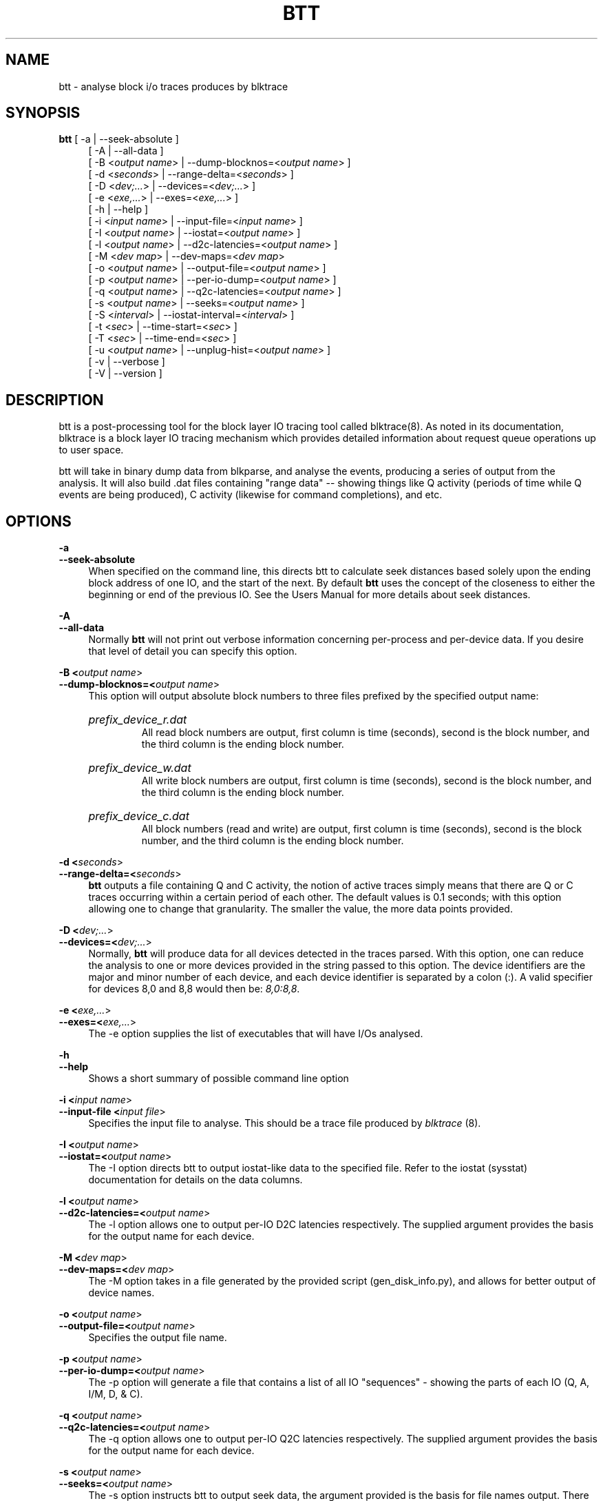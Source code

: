 .TH BTT 1 "September 29, 2007" "blktrace git\-20070910192508" ""


.SH NAME
btt \- analyse block i/o traces produces by blktrace


.SH SYNOPSIS
.B btt 
[ \-a               | \-\-seek\-absolute ]
.RS 4
[ \-A               | \-\-all\-data ]
.br
[ \-B <\fIoutput name\fR> | \-\-dump\-blocknos=<\fIoutput name\fR> ]
.br
[ \-d <\fIseconds\fR>     | \-\-range\-delta=<\fIseconds\fR> ]
.br
[ \-D <\fIdev;...\fR>     | \-\-devices=<\fIdev;...\fR> ]
.br
[ \-e <\fIexe,...\fR>     | \-\-exes=<\fIexe,...\fR>  ]
.br
[ \-h               | \-\-help ]
.br
[ \-i <\fIinput name\fR>  | \-\-input\-file=<\fIinput name\fR> ]
.br
[ \-I <\fIoutput name\fR> | \-\-iostat=<\fIoutput name\fR> ]
.br
[ \-l <\fIoutput name\fR> | \-\-d2c\-latencies=<\fIoutput name\fR> ]
.br
[ \-M <\fIdev map\fR>     | \-\-dev\-maps=<\fIdev map\fR>
.br
[ \-o <\fIoutput name\fR> | \-\-output\-file=<\fIoutput name\fR> ]
.br
[ \-p <\fIoutput name\fR> | \-\-per\-io\-dump=<\fIoutput name\fR> ]
.br
[ \-q <\fIoutput name\fR> | \-\-q2c\-latencies=<\fIoutput name\fR> ]
.br
[ \-s <\fIoutput name\fR> | \-\-seeks=<\fIoutput name\fR> ]
.br
[ \-S <\fIinterval\fR>    | \-\-iostat\-interval=<\fIinterval\fR> ]
.br
[ \-t <\fIsec\fR>         | \-\-time\-start=<\fIsec\fR> ]
.br
[ \-T <\fIsec\fR>         | \-\-time\-end=<\fIsec\fR> ]
.br
[ \-u <\fIoutput name\fR> | \-\-unplug\-hist=<\fIoutput name\fR> ]
.br
[ \-v               | \-\-verbose ]
.br
[ \-V               | \-\-version ]


.SH DESCRIPTION

btt is a post\-processing tool for the block layer IO tracing tool called
blktrace(8).  As noted in its documentation, blktrace 
is a block layer IO tracing mechanism which provides detailed
information about request queue operations up to user space.

btt will take in binary dump data from blkparse, and analyse the events,
producing a series of output from the analysis. It will also build .dat
files containing "range data" \-\- showing things like Q activity (periods
of time while Q events are being produced), C activity (likewise for
command completions), and etc.


.SH OPTIONS

.B \-a
.br
.B \-\-seek\-absolute
.RS 4
When specified on the command line, this directs btt to calculate
seek distances based solely upon the ending block address of one IO,
and the start of the next.  By default \fBbtt\fR uses the concept
of the closeness to either the beginning or end of the previous IO. See
the Users Manual for more details about seek distances.
.RE

.B \-A
.br
.B \-\-all\-data
.RS 4
Normally \fBbtt\fR will not print out verbose information concerning
per-process and per-device data.  If you desire that level of detail you can
specify this option.
.RE

.B \-B <\fIoutput name\fR>
.br
.B \-\-dump\-blocknos=<\fIoutput name\fR>
.RS 4
This option will output absolute block numbers to three files prefixed
by the specified output name:
.HP
.I prefix_device_r.dat
.br
All read block numbers are output, first column is time (seconds), second is
the block number, and the third column is the ending block number.
.HP
.I prefix_device_w.dat
.br
All write block numbers are output, first column is time (seconds), second is
the block number, and the third column is the ending block number.
.HP
.I prefix_device_c.dat
.br
All block numbers (read and write) are output, first column is time (seconds),
second is the block number, and the third column is the ending block number.
.RE

.B \-d <\fIseconds\fR>
.br
.B \-\-range\-delta=<\fIseconds\fR>
.RS 4
\fBbtt\fR outputs a file containing Q and C activity, the notion of active
traces simply means that there are Q or C traces occurring within a certain
period of each other. The default values is 0.1 seconds; with this option
allowing one to change that granularity. The smaller the value, the more data
points provided.
.RE

.B \-D <\fIdev;...\fR>
.br
.B \-\-devices=<\fIdev;...\fR>
.RS 4
Normally, \fBbtt\fR will produce data for all devices detected in the
traces parsed. With this option, one can reduce the analysis to one or more
devices provided in the string passed to this option. The device identifiers
are the major and minor number of each device, and each device identifier is
separated by a colon (:). A valid specifier for devices 8,0 and 8,8 would then
be: \fI8,0:8,8\fR.
.RE

.B \-e <\fIexe,...\fR>
.br
.B \-\-exes=<\fIexe,...\fR>
.RS 4
The \-e option supplies the list of executables that will have I/Os
analysed.
.RE

.B \-h
.br
.B \-\-help
.RS 4
Shows a short summary of possible command line option
.RE

.B \-i <\fIinput name\fR>
.br
.B \-\-input\-file <\fIinput file\fR>
.RS 4
Specifies the input file to analyse.  This should be a trace file produced
by \fIblktrace\fR (8).
.RE

.B \-I <\fIoutput name\fR>
.br
.B \-\-iostat=<\fIoutput name\fR>
.RS 4
The \-I option directs btt to output iostat\-like data to the specified
file.  Refer to the iostat (sysstat) documentation for details on the
data columns. 
.RE

.B \-l <\fIoutput name\fR>
.br
.B \-\-d2c\-latencies=<\fIoutput name\fR>
.RS 4
The \-l option allows one to output per\-IO D2C latencies
respectively. The supplied argument provides the basis for the output
name for each device.
.RE

.B \-M <\fIdev map\fR>
.br
.B \-\-dev\-maps=<\fIdev map\fR>
.RS 4
The \-M option takes in a file generated by the provided script
(gen_disk_info.py), and allows for better output of device names.
.RE

.B \-o <\fIoutput name\fR>
.br
.B \-\-output\-file=<\fIoutput name\fR>
.RS 4
Specifies the output file name.
.RE

.B \-p <\fIoutput name\fR>
.br
.B \-\-per\-io\-dump=<\fIoutput name\fR>
.RS 4
The \-p option will generate a file that contains a list of all IO
"sequences" \- showing the parts of each IO (Q, A, I/M, D, & C).
.RE

.B \-q <\fIoutput name\fR>
.br
.B \-\-q2c\-latencies=<\fIoutput name\fR>
.RS 4
The \-q option allows one to output per\-IO Q2C latencies
respectively. The supplied argument provides the basis for the output
name for each device.
.RE

.B \-s <\fIoutput name\fR>
.br
.B \-\-seeks=<\fIoutput name\fR>
.RS 4
The \-s option instructs btt to output seek data, the argument provided
is the basis for file names output. There are two files per device,
read seeks and write seeks.
.RE

.B \-S <\fIinterval\fR>
.br
.B \-\-iostat\-interval=<\fIinterval\fR>
.RS 4
The \-S option specifies the interval to use between data
output, it defaults to once per second.
.RE

.B \-t <\fIsec\fR>
.br
.B \-\-time\-start=<\fIsec\fR>
.br
.B \-T <\fIsec\fR>
.br
.B \-\-time\-end=<\fIsec\fR>
.RS 4
The \-t/\-T options allow one to set a start and/or end time for analysing
\- analysing will only be done for traces after \-t's argument and before
\-T's argument. (\-t and \-T are optional, so if you specify just \-t,
analysis will occur for all traces after the time specified. Similarly,
if only \-T is specified, analysis stops after \-T's seconds.)
.RE

.B \-u <\fIoutput name\fR>
.br
.B \-\-unplug\-hist=<\fIoutput name\fR>
.RS 4
This option instructs \fBbtt\fR to generate a data file containing histogram
information for unplug traces on a per device basis. It shows how many
times an unplug was hit with a specified number of IOs released. There are 21
output values into the file, as follows:

.RS 4
a value of 0 represents 0..4 counts
.br
a value of 1 represents 5..9 counts
.br
a value of 2 represents 10..14 counts
.br
etc, until
.br
a value of 20 represents 100+ counts
.br
.RE

The file name(s) generated use the text string passed as an argument for
the prefix, followed by the device identifier in \fImajor,minor\fR
form, with a \fI.dat\fR extension.  For example, with \fI\-u
up_hist\fR specified on the command line: \fIup_hist_008,032.dat\fR.
.RE

.B \-V
.br
.B \-\-version
.RS 4
Shows the version of btt.
.RE

.B \-v
.br
.B \-\-verbose
.RS 4
Requests a more verbose output.
.RE


.SH AUTHORS
\fIblkparse\fR was written by Jens Axboe, Alan D. Brunelle and Nathan Scott.  This
man page was created from the \fIblktrace\fR documentation by Bas Zoetekouw.


.SH "REPORTING BUGS"
Report bugs to <linux\-btrace@vger.kernel.org>

.SH COPYRIGHT
Copyright \(co 2006 Jens Axboe, Alan D. Brunelle and Nathan Scott.
.br
This is free software.  You may redistribute copies of it under the terms of
the GNU General Public License <http://www.gnu.org/licenses/gpl.html>.
There is NO WARRANTY, to the extent permitted by law.
.br
This manual page was created for Debian by Bas Zoetekouw.  It was derived from
the documentation provided by the authors and it may be used, distributed and
modified under the terms of the GNU General Public License, version 2.
.br
On Debian systems, the text of the GNU General Public License can be found in
/usr/share/common\-licenses/GPL\-2.

.SH "SEE ALSO"
The btt Users Guide, which can be found in /usr/share/doc/blktrace/btt.pdf
.br
blktrace (8), blkparse (1), verify_blkparse (1), blkrawverify (1), btt (1)

